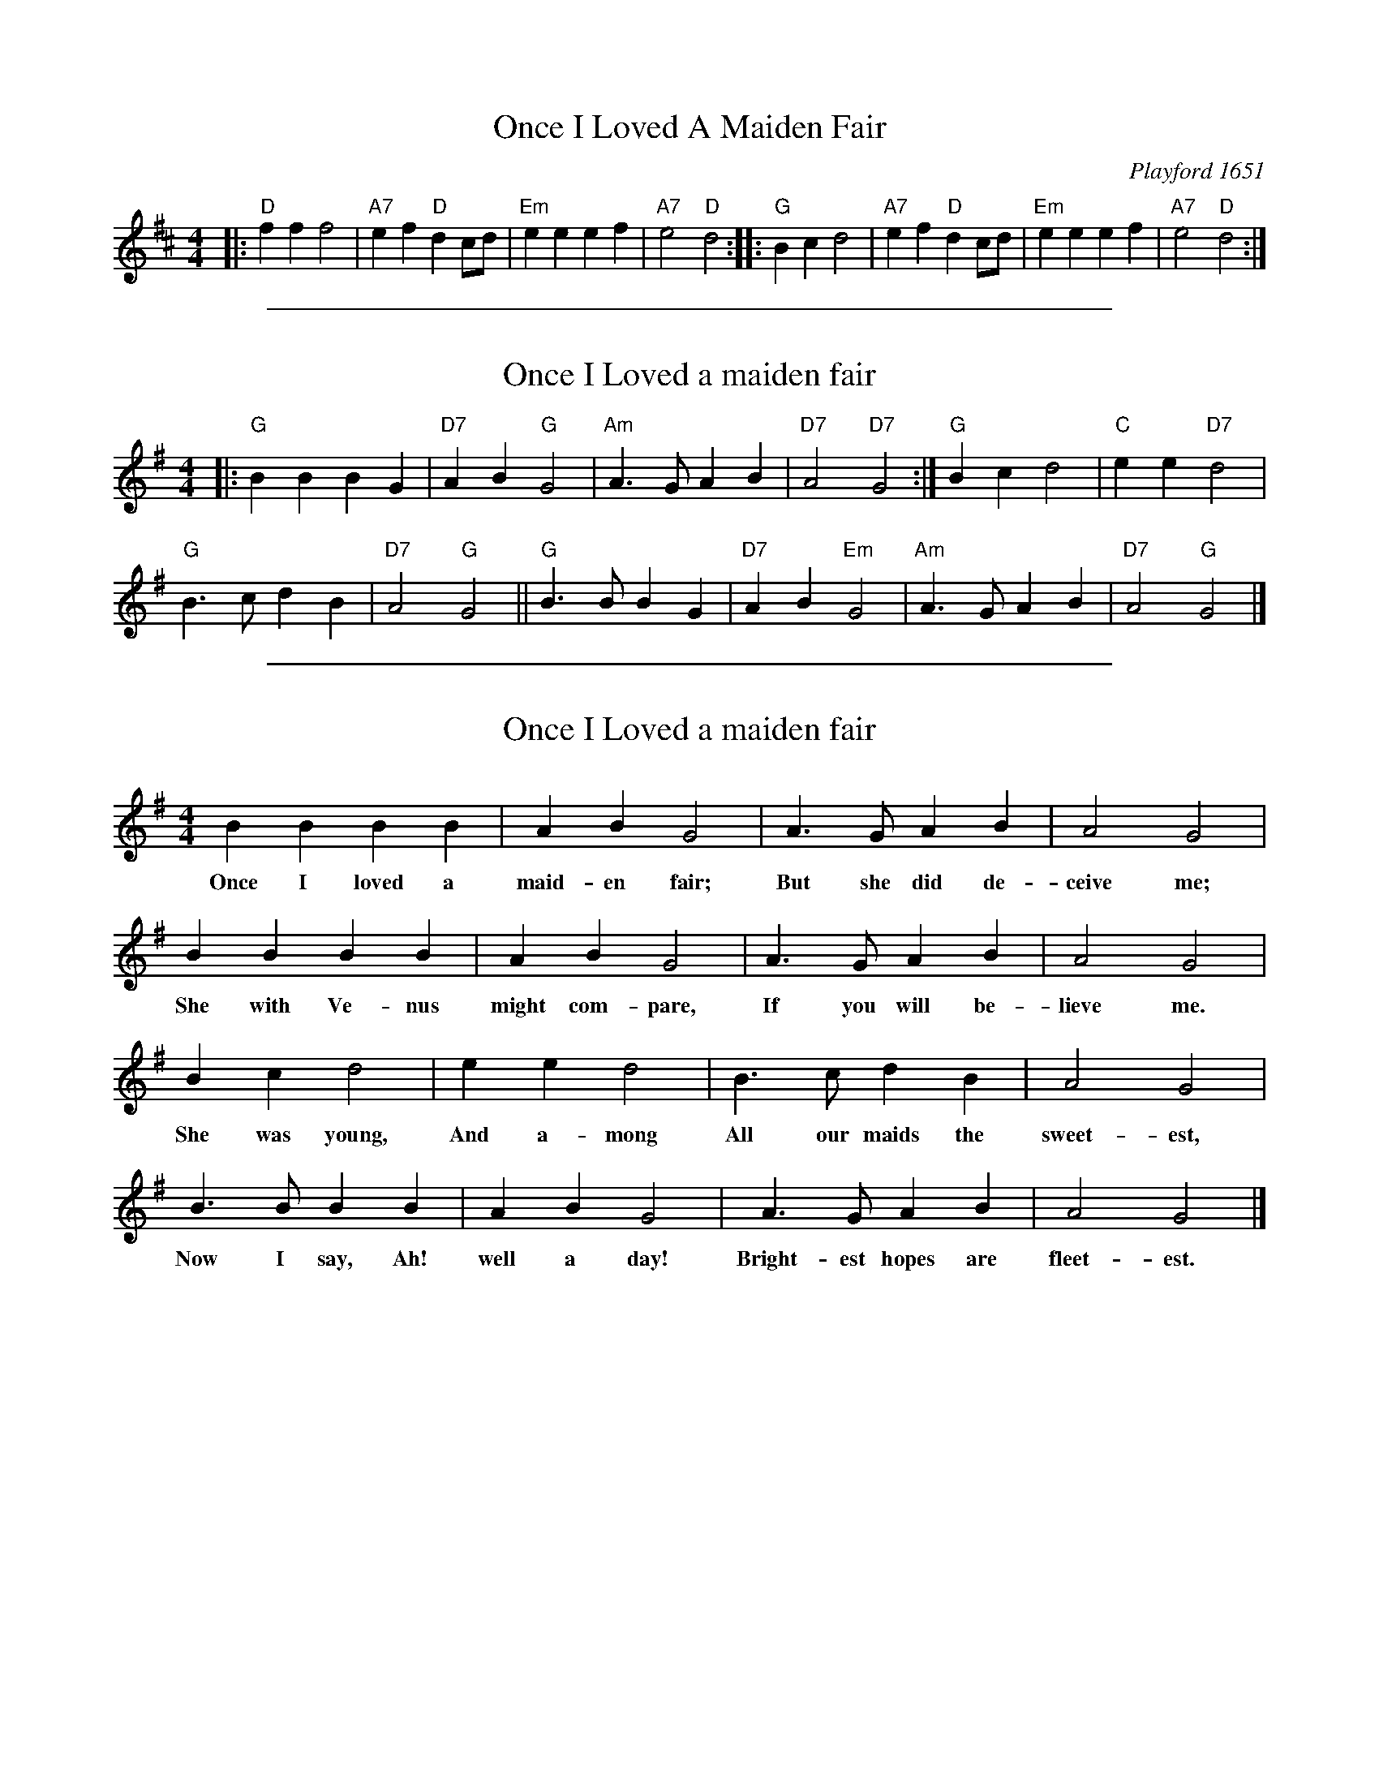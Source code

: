 
X: 1
T: Once I Loved A Maiden Fair
O: Playford 1651
M: 4/4
L: 1/4
O: England
Z: Chris Partington.  Chords by John Chambers.
K: D
|:\
"D"fff2 | "A7"ef"D"dc/d/ |\
"Em"eeef | "A7"e2"D"d2 ::\
"G"Bcd2 | "A7"ef"D"dc/d/ |\
"Em"eeef | "A7"e2"D"d2 :|

%%sep 1 1 500

X: 1
T: Once I Loved a maiden fair
B: Sabine Baring Gould, 1895, Old English Songs from English Minstrelsie, 1895
S: http://www.folkinfo.org/songs
M: 4/4
L: 1/8
K: G
|:\
"G"B2 B2 B2 G2 | "D7"A2 B2 "G"G4 |\
"Am"A3 G A2 B2 | "D7"A4 "D7"G4 :|\
"G"B2 c2 d4 | "C"e2 e2 "D7"d4 |
"G"B3 c d2 B2 | "D7"A4 "G"G4 ||\
"G"B3 B B2 G2 | "D7"A2 B2 "Em"G4 |\
"Am"A3 G A2 B2 | "D7"A4 "G"G4 |]

%%sep 1 1 500

X: 1
T: Once I Loved a maiden fair
B: Sabine Baring Gould, 1895, Old English Songs from English Minstrelsie, 1895
S: http://www.folkinfo.org/songs
M: 4/4
L: 1/8
K: G
B2 B2 B2 B2 |A2 B2 G4 |A3 G A2 B2 |A4 G4 |
w:Once I loved a maid-en fair; But she did de-ceive me;
B2 B2 B2 B2 |A2 B2 G4 |A3 G A2 B2 |A4 G4 |
w:She with Ve-nus might com-pare, If you will be-lieve me.
B2 c2 d4 |e2 e2 d4 |B3 c d2 B2 |A4 G4 |
w:She was young, And a-mong All our maids the sweet-est,
B3 B B2 B2 |A2 B2 G4 |A3 G A2 B2 |A4 G4 |]
w:Now I say, Ah! well a day! Bright-est hopes are fleet-est.
